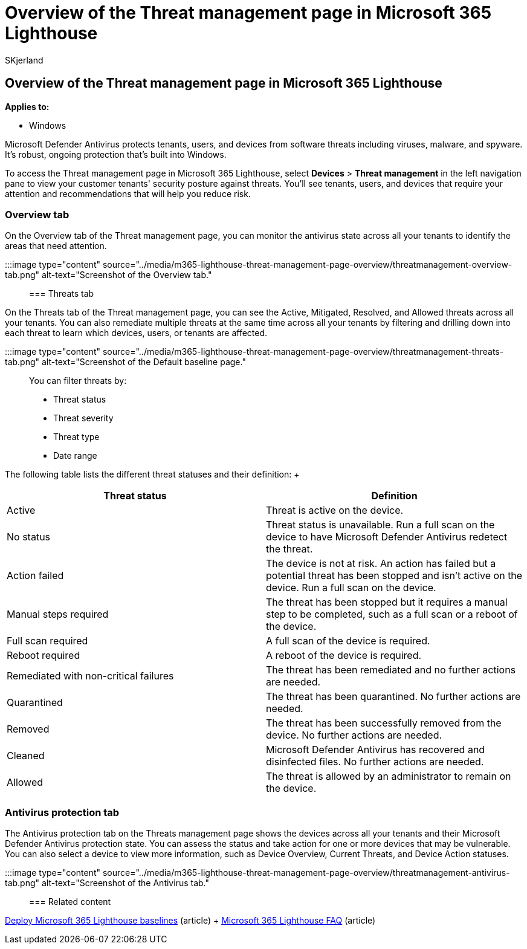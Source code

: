 = Overview of the Threat management page in Microsoft 365 Lighthouse
:audience: Admin
:author: SKjerland
:description: For Managed Service Providers (MSPs) using Microsoft 365 Lighthouse, learn about the Threat management page.
:f1.keywords: NOCSH
:manager: scotv
:ms-reviewer: algreer
:ms.author: sharik
:ms.collection: ["M365-subscription-management", "Adm_O365"]
:ms.custom: ["AdminSurgePortfolio", "M365-Lighthouse"]
:ms.localizationpriority: medium
:ms.service: microsoft-365-lighthouse
:ms.topic: article
:search.appverid: MET150

== Overview of the Threat management page in Microsoft 365 Lighthouse

*Applies to:*

* Windows

Microsoft Defender Antivirus protects tenants, users, and devices from software threats including viruses, malware, and spyware.
It's robust, ongoing protection that's built into Windows.

To access the Threat management page in Microsoft 365 Lighthouse, select *Devices* > *Threat management* in the left navigation pane to view your customer tenants' security posture against threats.
You'll see tenants, users, and devices that require your attention and recommendations that will help you reduce risk.

=== Overview tab

On the Overview tab of the Threat management page, you can monitor the antivirus state across all your tenants to identify the areas that need attention.

:::image type="content" source="../media/m365-lighthouse-threat-management-page-overview/threatmanagement-overview-tab.png" alt-text="Screenshot of the Overview tab.":::

=== Threats tab

On the Threats tab of the Threat management page, you can see the Active, Mitigated, Resolved, and Allowed threats across all your tenants.
You can also remediate multiple threats at the same time across all your tenants by filtering and drilling down into each threat to learn which devices, users, or tenants are affected.

:::image type="content" source="../media/m365-lighthouse-threat-management-page-overview/threatmanagement-threats-tab.png" alt-text="Screenshot of the Default baseline page.":::

You can filter threats by:

* Threat status
* Threat severity
* Threat type
* Date range

The following table lists the different threat statuses and their definition: +  +

|===
| Threat status | Definition

| Active
| Threat is active on the device.

| No status
| Threat status is unavailable.
Run a full scan on the device to have Microsoft Defender Antivirus redetect the threat.

| Action failed
| The device is not at risk.
An action has failed but a potential threat has been stopped and isn't active on the device.
Run a full scan on the device.

| Manual steps required
| The threat has been stopped but it requires a manual step to be completed, such as a full scan or a reboot of the device.

| Full scan required
| A full scan of the device is required.

| Reboot required
| A reboot of the device is required.

| Remediated with non-critical failures
| The threat has been remediated and no further actions are needed.

| Quarantined
| The threat has been quarantined.
No further actions are needed.

| Removed
| The threat has been successfully removed from the device.
No further actions are needed.

| Cleaned
| Microsoft Defender Antivirus has recovered and disinfected files.
No further actions are needed.

| Allowed
| The threat is allowed by an administrator to remain on the device.
|===

=== Antivirus protection tab

The Antivirus protection tab on the Threats management page shows the devices across all your tenants and their Microsoft Defender Antivirus protection state.
You can assess the status and take action for one or more devices that may be vulnerable.
You can also select a device to view more information, such as Device Overview, Current Threats, and Device Action statuses.

:::image type="content" source="../media/m365-lighthouse-threat-management-page-overview/threatmanagement-antivirus-tab.png" alt-text="Screenshot of the Antivirus tab.":::

=== Related content

xref:m365-lighthouse-deploy-baselines.adoc[Deploy Microsoft 365 Lighthouse baselines] (article) + link:m365-lighthouse-faq.yml[Microsoft 365 Lighthouse FAQ] (article)
